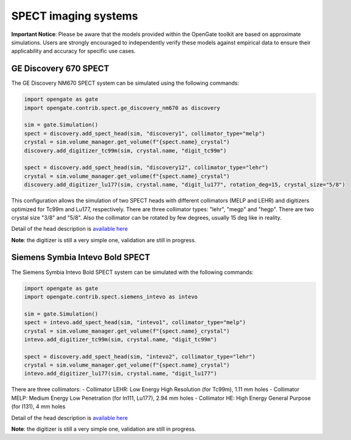 SPECT imaging systems
=====================

**Important Notice**: Please be aware that the models provided within the OpenGate toolkit are based on approximate simulations. Users are strongly encouraged to independently verify these models against empirical data to ensure their applicability and accuracy for specific use cases.

GE Discovery 670 SPECT
----------------------

The GE Discovery NM670 SPECT system can be simulated using the following commands:


.. code-block:: python

    import opengate as gate
    import opengate.contrib.spect.ge_discovery_nm670 as discovery

    sim = gate.Simulation()
    spect = discovery.add_spect_head(sim, "discovery1", collimator_type="melp")
    crystal = sim.volume_manager.get_volume(f"{spect.name}_crystal")
    discovery.add_digitizer_tc99m(sim, crystal.name, "digit_tc99m")

    spect = discovery.add_spect_head(sim, "discovery12", collimator_type="lehr")
    crystal = sim.volume_manager.get_volume(f"{spect.name}_crystal")
    discovery.add_digitizer_lu177(sim, crystal.name, "digit_lu177", rotation_deg=15, crystal_size="5/8")

This configuration allows the simulation of two SPECT heads with different collimators (MELP and LEHR) and digitizers optimized for Tc99m and Lu177, respectively. There are three collimator types: "lehr", "megp" and "hegp". There are two crystal size "3/8" and "5/8". Also the collimator can be rotated by few degrees, usually 15 deg like in reality.

Detail of the head description is `available here <https://github.com/OpenGATE/opengate/blob/master/opengate/contrib/spect/ge_discovery_nm670.py#L53>`_

**Note**: the digitizer is still a very simple one, validation are still in progress.


Siemens Symbia Intevo Bold SPECT
--------------------------------

The Siemens Symbia Intevo Bold SPECT system can be simulated with the following commands:


.. code-block:: python

    import opengate as gate
    import opengate.contrib.spect.siemens_intevo as intevo

    sim = gate.Simulation()
    spect = intevo.add_spect_head(sim, "intevo1", collimator_type="melp")
    crystal = sim.volume_manager.get_volume(f"{spect.name}_crystal")
    intevo.add_digitizer_tc99m(sim, crystal.name, "digit_tc99m")

    spect = discovery.add_spect_head(sim, "intevo2", collimator_type="lehr")
    crystal = sim.volume_manager.get_volume(f"{spect.name}_crystal")
    intevo.add_digitizer_lu177(sim, crystal.name, "digit_lu177")


There are three collimators:
- Collimator LEHR: Low Energy High Resolution    (for Tc99m), 1.11 mm holes
- Collimator MELP: Medium Energy Low Penetration (for In111, Lu177), 2.94 mm holes
- Collimator HE:   High Energy General Purpose   (for I131), 4 mm holes

Detail of the head description is `available here <https://github.com/OpenGATE/opengate/blob/master/opengate/contrib/spect/siemens_intevo.py#L19>`_



**Note**: the digitizer is still a very simple one, validation are still in progress.
